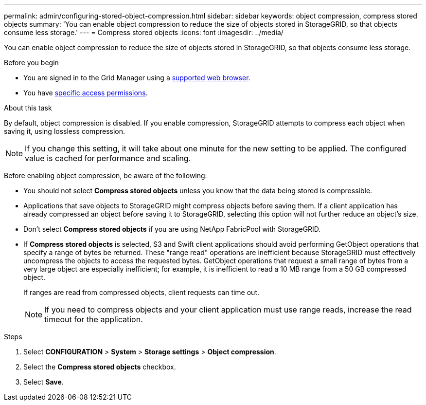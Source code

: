---
permalink: admin/configuring-stored-object-compression.html
sidebar: sidebar
keywords: object compression, compress stored objects 
summary: 'You can enable object compression to reduce the size of objects stored in StorageGRID, so that objects consume less storage.'
---
= Compress stored objects
:icons: font
:imagesdir: ../media/

[.lead]
You can enable object compression to reduce the size of objects stored in StorageGRID, so that objects consume less storage.

.Before you begin
* You are signed in to the Grid Manager using a link:../admin/web-browser-requirements.html[supported web browser].
* You have link:admin-group-permissions.html[specific access permissions].

.About this task
By default, object compression is disabled. If you enable compression, StorageGRID attempts to compress each object when saving it, using lossless compression.

NOTE: If you change this setting, it will take about one minute for the new setting to be applied. The configured value is cached for performance and scaling.

Before enabling object compression, be aware of the following:

* You should not select *Compress stored objects* unless you know that the data being stored is compressible.
* Applications that save objects to StorageGRID might compress objects before saving them. If a client application has already compressed an object before saving it to StorageGRID, selecting this option will not further reduce an object's size.
* Don't select *Compress stored objects* if you are using NetApp FabricPool with StorageGRID.
* If *Compress stored objects* is selected, S3 and Swift client applications should avoid performing GetObject operations that specify a range of bytes be returned. These "range read" operations are inefficient because StorageGRID must effectively uncompress the objects to access the requested bytes. GetObject operations that request a small range of bytes from a very large object are especially inefficient; for example, it is inefficient to read a 10 MB range from a 50 GB compressed object.
+
If ranges are read from compressed objects, client requests can time out.
+
NOTE: If you need to compress objects and your client application must use range reads, increase the read timeout for the application.

.Steps

. Select *CONFIGURATION* > *System* > *Storage settings* > *Object compression*.
. Select the *Compress stored objects* checkbox.
. Select *Save*.